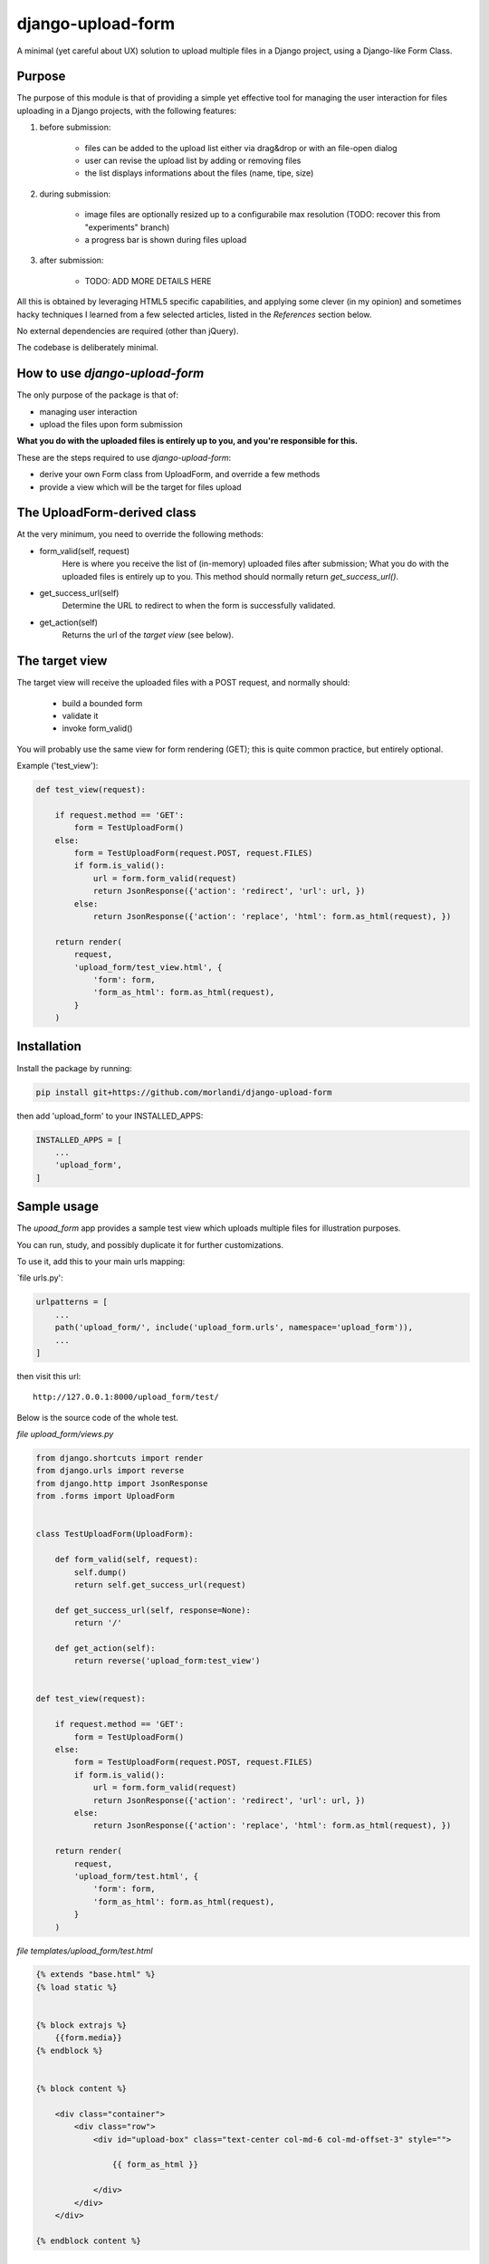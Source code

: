 
django-upload-form
==================

A minimal (yet careful about UX) solution to upload multiple files in a Django project,
using a Django-like Form Class.


Purpose
-------

The purpose of this module is that of providing a simple yet effective tool
for managing the user interaction for files uploading in a Django projects,
with the following features:

1) before submission:

    - files can be added to the upload list either via drag&drop or with an file-open dialog
    - user can revise the upload list by adding or removing files
    - the list displays informations about the files (name, tipe, size)

2) during submission:

    - image files are optionally resized up to a configurabile max resolution (TODO: recover this from "experiments" branch)
    - a progress bar is shown during files upload

3) after submission:

    - TODO: ADD MORE DETAILS HERE

All this is obtained by leveraging HTML5 specific capabilities, and applying some clever (in my opinion)
and sometimes hacky techniques I learned from a few selected articles, listed in the `References`
section below.

No external dependencies are required (other than jQuery).

The codebase is deliberately minimal.


How to use `django-upload-form`
-------------------------------

The only purpose of the package is that of:

- managing user interaction
- upload the files upon form submission

**What you do with the uploaded files is entirely up to you, and you're responsible for this.**

These are the steps required to use `django-upload-form`:

- derive your own Form class from UploadForm, and override a few methods
- provide a view which will be the target for files upload


The UploadForm-derived class
----------------------------

At the very minimum, you need to override the following methods:

- form_valid(self, request)
    Here is where you receive the list of (in-memory) uploaded files after submission;
    What you do with the uploaded files is entirely up to you.
    This method should normally return `get_success_url()`.

- get_success_url(self)
    Determine the URL to redirect to when the form is successfully validated.

- get_action(self)
    Returns the url of the `target view` (see below).


The target view
---------------

The target view will receive the uploaded files with a POST request, and normally should:

    - build a bounded form
    - validate it
    - invoke form_valid()

You will probably use the same view for form rendering (GET); this is quite common
practice, but entirely optional.

Example ('test_view'):

.. code:: python

    def test_view(request):

        if request.method == 'GET':
            form = TestUploadForm()
        else:
            form = TestUploadForm(request.POST, request.FILES)
            if form.is_valid():
                url = form.form_valid(request)
                return JsonResponse({'action': 'redirect', 'url': url, })
            else:
                return JsonResponse({'action': 'replace', 'html': form.as_html(request), })

        return render(
            request,
            'upload_form/test_view.html', {
                'form': form,
                'form_as_html': form.as_html(request),
            }
        )


Installation
------------

Install the package by running:

.. code:: bash

    pip install git+https://github.com/morlandi/django-upload-form

then add 'upload_form' to your INSTALLED_APPS:

.. code:: bash

    INSTALLED_APPS = [
        ...
        'upload_form',
    ]


Sample usage
------------

The `upoad_form` app provides a sample test view which uploads multiple files
for illustration purposes.

You can run, study, and possibly duplicate it for further customizations.

To use it, add this to your main urls mapping:

`file urls.py':

.. code:: bash

    urlpatterns = [
        ...
        path('upload_form/', include('upload_form.urls', namespace='upload_form')),
        ...
    ]

then visit this url::

    http://127.0.0.1:8000/upload_form/test/

Below is the source code of the whole test.


`file upload_form/views.py`

.. code:: python

    from django.shortcuts import render
    from django.urls import reverse
    from django.http import JsonResponse
    from .forms import UploadForm


    class TestUploadForm(UploadForm):

        def form_valid(self, request):
            self.dump()
            return self.get_success_url(request)

        def get_success_url(self, response=None):
            return '/'

        def get_action(self):
            return reverse('upload_form:test_view')


    def test_view(request):

        if request.method == 'GET':
            form = TestUploadForm()
        else:
            form = TestUploadForm(request.POST, request.FILES)
            if form.is_valid():
                url = form.form_valid(request)
                return JsonResponse({'action': 'redirect', 'url': url, })
            else:
                return JsonResponse({'action': 'replace', 'html': form.as_html(request), })

        return render(
            request,
            'upload_form/test.html', {
                'form': form,
                'form_as_html': form.as_html(request),
            }
        )

`file templates/upload_form/test.html`

.. code:: html

    {% extends "base.html" %}
    {% load static %}


    {% block extrajs %}
        {{form.media}}
    {% endblock %}


    {% block content %}

        <div class="container">
            <div class="row">
                <div id="upload-box" class="text-center col-md-6 col-md-offset-3" style="">

                    {{ form_as_html }}

                </div>
            </div>
        </div>

    {% endblock content %}


App Settings
------------

Some settings are provided for customization;

the library will search for these settings:

    - as `Django Constance` dynamic settings (see `https://github.com/jazzband/django-constance <https://github.com/jazzband/django-constance>`_)
    - failing that, in project's settings
    - failing that, a suitable "safe" default value is used


.. code:: python

    UPLOAD_FORM_MAX_FILE_SIZE_MB = 12
    UPLOAD_FROM_ALLOWED_FILE_TYPES = "png jpg jpeg gif"

or:

.. code:: python

    CONSTANCE_CONFIG = {
        ...
        'UPLOAD_FORM_MAX_FILE_SIZE_MB': (12, 'Dimensione massima files in upload (MB)'),
        'UPLOAD_FROM_ALLOWED_FILE_TYPES': ("png jpg jpeg gif", "Tipi di files abilitati all'upload"),
    }


Screenshots
-----------

.. image:: screenshots/001.png

.. image:: screenshots/002.png

.. image:: screenshots/003.png

.. image:: screenshots/004.png


References
----------

- `How To Make A Drag-and-Drop File Uploader With Vanilla JavaScript <https://www.smashingmagazine.com/2018/01/drag-drop-file-uploader-vanilla-js/>`_
- `Multiple File Upload Input <https://davidwalsh.name/multiple-file-upload>`_
- `Styling & Customizing File Inputs the Smart Way <https://tympanus.net/codrops/2015/09/15/styling-customizing-file-inputs-smart-way/>`_
- `How to set file input value when dropping file on page? <https://stackoverflow.com/questions/47515232/how-to-set-file-input-value-when-dropping-file-on-page>`_
- `A strategy for handling multiple file uploads using JavaScript <https://medium.com/typecode/a-strategy-for-handling-multiple-file-uploads-using-javascript-eb00a77e15f>`_
- `Use HTML5 to resize an image before upload <https://stackoverflow.com/questions/23945494/use-html5-to-resize-an-image-before-upload#24015367>`_

